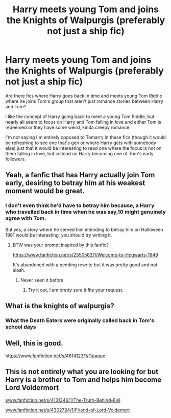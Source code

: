 #+TITLE: Harry meets young Tom and joins the Knights of Walpurgis (preferably not just a ship fic)

* Harry meets young Tom and joins the Knights of Walpurgis (preferably not just a ship fic)
:PROPERTIES:
:Author: Yellowlegoman_00
:Score: 3
:DateUnix: 1611303835.0
:DateShort: 2021-Jan-22
:FlairText: Request
:END:
Are there fics where Harry goes back in time and meets young Tom Riddle where he joins Tom's group that aren't just romance stories between Harry and Tom?

I like the concept of Harry going back to meet a young Tom Riddle, but nearly all seem to focus on Harry and Tom falling in love and either Tom is redeemed or they have some weird, kinda creepy romance.

I'm not saying I'm entirely opposed to Tomarry in these fics (though it would be refreshing to see one that's gen or where Harry gets with somebody else) just that it would be interesting to read one where the focus is not on them falling in love, but instead on Harry becoming one of Tom's early followers.


** Yeah, a fanfic that has Harry actually join Tom early, desiring to betray him at his weakest moment would be great.
:PROPERTIES:
:Author: Aardwarkthe2nd
:Score: 3
:DateUnix: 1611306713.0
:DateShort: 2021-Jan-22
:END:

*** I don't even think he'd have to betray him because, a Harry who travelled back in time when he was say,10 might genuinely agree with Tom.

But yes, a story where he served him intending to betray him on Halloween 1981 would be interesting, you should try writing it.
:PROPERTIES:
:Author: Yellowlegoman_00
:Score: 5
:DateUnix: 1611306833.0
:DateShort: 2021-Jan-22
:END:

**** BTW was your prompt inspired by this fanfic?

[[https://www.fanfiction.net/s/2550563/1/Welcome-to-Hogwarts-1949]]

It's abandoned with a pending rewrite but it was pretty good and not slash.
:PROPERTIES:
:Author: Aardwarkthe2nd
:Score: 2
:DateUnix: 1611307516.0
:DateShort: 2021-Jan-22
:END:

***** Never seen it before
:PROPERTIES:
:Author: Yellowlegoman_00
:Score: 2
:DateUnix: 1611307596.0
:DateShort: 2021-Jan-22
:END:

****** Try it out, I am pretty sure it fits your request.
:PROPERTIES:
:Author: Aardwarkthe2nd
:Score: 2
:DateUnix: 1611308277.0
:DateShort: 2021-Jan-22
:END:


** What is the knights of walpurgis?
:PROPERTIES:
:Author: RoyalAct4
:Score: 2
:DateUnix: 1611307752.0
:DateShort: 2021-Jan-22
:END:

*** What the Death Eaters were originally called back in Tom's school days
:PROPERTIES:
:Author: Yellowlegoman_00
:Score: 3
:DateUnix: 1611308107.0
:DateShort: 2021-Jan-22
:END:


** Well, this is good.

[[https://www.fanfiction.net/s/4614123/1/Opaque]]
:PROPERTIES:
:Author: Elementalies
:Score: 2
:DateUnix: 1611321856.0
:DateShort: 2021-Jan-22
:END:


** This is not entirely what you are looking for but Harry is a brother to Tom and helps him become Lord Voldermort

[[https://www.fanfiction.net/s/4131346/1/The-Truth-Behind-Evil][www.fanfiction.net/s/4131346/1/The-Truth-Behind-Evil]]

[[https://www.fanfiction.net/s/4302724/1/Friend-of-Lord-Voldemort][www.fanfiction.net/s/4302724/1/Friend-of-Lord-Voldemort]]
:PROPERTIES:
:Author: Sang-Lys
:Score: 2
:DateUnix: 1611352460.0
:DateShort: 2021-Jan-23
:END:
